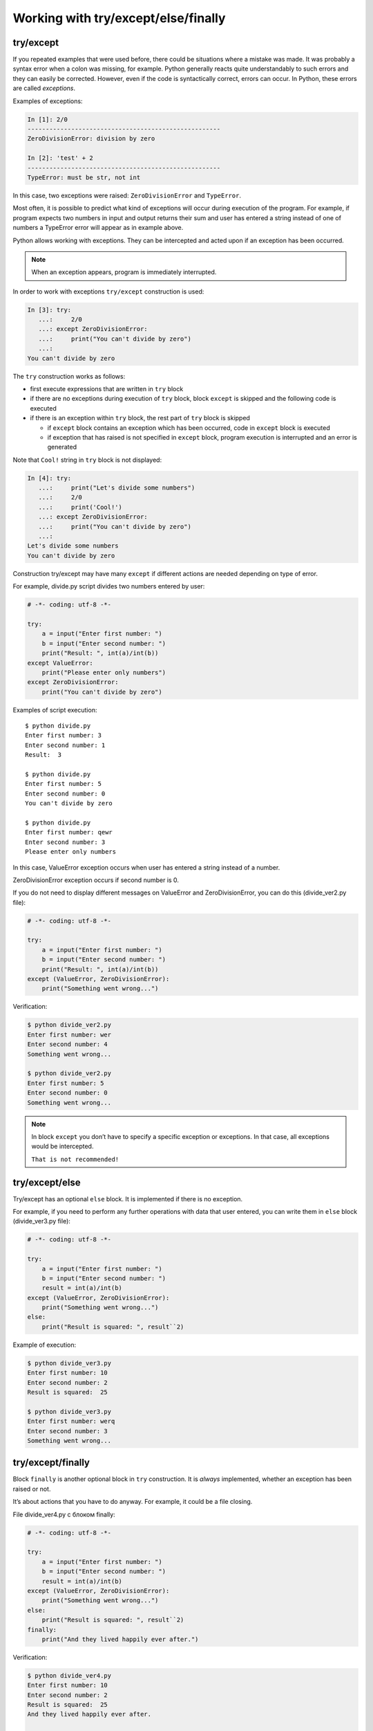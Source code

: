 Working with try/except/else/finally
---------------------------------------------

try/except
~~~~~~~~~~

If you repeated examples that were used before, there could be situations where a mistake was made. 
It was probably a syntax error when a colon was missing, for example.
Python generally reacts quite understandably to such errors and they can easily be corrected.
However, even if the code is syntactically correct, errors can occur. In Python, these errors are called *exceptions*.

Examples of exceptions:

.. code:: python

    In [1]: 2/0
    -----------------------------------------------------
    ZeroDivisionError: division by zero

    In [2]: 'test' + 2
    -----------------------------------------------------
    TypeError: must be str, not int

In this case, two exceptions were raised: ``ZeroDivisionError`` and ``TypeError``.

Most often, it is possible to predict what kind of exceptions will occur during execution of the program.
For example, if program expects two numbers in input and output returns their sum and user has entered a string instead of one of numbers a TypeError error will appear as in example above.

Python allows working with exceptions. They can be intercepted and acted upon if an exception has been occurred.

.. note::

    When an exception appears, program is immediately interrupted.

In order to work with exceptions ``try/except`` construction is used:

.. code:: python

    In [3]: try:
       ...:     2/0
       ...: except ZeroDivisionError:
       ...:     print("You can't divide by zero")
       ...:
    You can't divide by zero

The ``try`` construction works as follows:

* first execute expressions that are written in ``try`` block
* if there are no exceptions during execution of ``try`` block, block ``except`` is skipped and the following code is executed
* if there is an exception within ``try`` block, the rest part of ``try`` block is skipped

  * if ``except`` block contains an exception which has been occurred, code in ``except`` block is executed
  * if exception that has raised is not specified in ``except`` block, program execution is interrupted and an error is generated

Note that ``Cool!`` string in ``try`` block is not displayed:

.. code:: python

    In [4]: try:
       ...:     print("Let's divide some numbers")
       ...:     2/0
       ...:     print('Cool!')
       ...: except ZeroDivisionError:
       ...:     print("You can't divide by zero")
       ...:
    Let's divide some numbers
    You can't divide by zero

Construction try/except may have many ``except`` if different actions are needed depending on type of error.

For example, divide.py script divides two numbers entered by user:

.. code:: python

    # -*- coding: utf-8 -*-

    try:
        a = input("Enter first number: ")
        b = input("Enter second number: ")
        print("Result: ", int(a)/int(b))
    except ValueError:
        print("Please enter only numbers")
    except ZeroDivisionError:
        print("You can't divide by zero")

Examples of script execution:

::

    $ python divide.py
    Enter first number: 3
    Enter second number: 1
    Result:  3

    $ python divide.py
    Enter first number: 5
    Enter second number: 0
    You can't divide by zero

    $ python divide.py
    Enter first number: qewr
    Enter second number: 3
    Please enter only numbers

In this case, ValueError exception occurs when user has entered a string instead of a number.

ZeroDivisionError exception occurs if second number is 0.

If you do not need to display different messages on ValueError
and ZeroDivisionError, you can do this (divide\_ver2.py file):

.. code:: python

    # -*- coding: utf-8 -*-

    try:
        a = input("Enter first number: ")
        b = input("Enter second number: ")
        print("Result: ", int(a)/int(b))
    except (ValueError, ZeroDivisionError):
        print("Something went wrong...")

Verification:

.. code:: python

    $ python divide_ver2.py
    Enter first number: wer
    Enter second number: 4
    Something went wrong...

    $ python divide_ver2.py
    Enter first number: 5
    Enter second number: 0
    Something went wrong...

.. note::
    In block ``except`` you don’t have to specify a specific exception or exceptions. In that case, all exceptions would be intercepted.

    ``That is not recommended!``

try/except/else
~~~~~~~~~~~~~~~

Try/except has an optional ``else`` block. It is implemented if there is no exception.

For example, if you need to perform any further operations with data that user entered, you can write them in ``else`` block (divide_ver3.py file):

.. code:: python

    # -*- coding: utf-8 -*-

    try:
        a = input("Enter first number: ")
        b = input("Enter second number: ")
        result = int(a)/int(b)
    except (ValueError, ZeroDivisionError):
        print("Something went wrong...")
    else:
        print("Result is squared: ", result``2)

Example of execution:

.. code:: python

    $ python divide_ver3.py
    Enter first number: 10
    Enter second number: 2
    Result is squared:  25

    $ python divide_ver3.py
    Enter first number: werq
    Enter second number: 3
    Something went wrong...

try/except/finally
~~~~~~~~~~~~~~~~~~

Block ``finally`` is another optional block in ``try`` construction. It is *always* implemented, whether an exception has been raised or not.

It’s about actions that you have to do anyway. For example, it could be a file closing.

File divide_ver4.py с блоком finally:

.. code:: python

    # -*- coding: utf-8 -*-

    try:
        a = input("Enter first number: ")
        b = input("Enter second number: ")
        result = int(a)/int(b)
    except (ValueError, ZeroDivisionError):
        print("Something went wrong...")
    else:
        print("Result is squared: ", result``2)
    finally:
        print("And they lived happily ever after.")

Verification:

.. code:: python

    $ python divide_ver4.py
    Enter first number: 10
    Enter second number: 2
    Result is squared:  25
    And they lived happily ever after.

    $ python divide_ver4.py
    Enter first number: qwerewr
    Enter second number: 3
    Something went wrong...
    And they lived happily ever after.

    $ python divide_ver4.py
    Enter first number: 4
    Enter second number: 0
    Something went wrong...
    And they lived happily ever after.

When to use exceptions
~~~~~~~~~~~~~~~~~~~~~~~~~~~~~

As a rule, same code can be written with or without exceptions.

For example, this version of code:

.. code:: python

    while True:
        a = input("Enter first number: ")
        b = input("Enter second number: ")
        try:
            result = int(a)/int(b)
        except ValueError:
            print("Only digits are supported")
        except ZeroDivisionError:
            print("You can't divide by zero")
        else:
            print(result)
            break

You can rewrite this without try/except (try_except_divide.py file):

.. code:: python

    while True:
        a = input("Enter first number: ")
        b = input("Enter second number: ")
        if a.isdigit() and b.isdigit():
            if int(b) == 0:
                print("You can't divide by zero")
            else:
                print(int(a)/int(b))
                break
        else:
            print("Only digits are supported")

But the same option without exceptions will not always be simple and understandable.

It is important to assess in each specific situation which version of code is more comprehensible, compact and universal - with or without exceptions.

If you’ve used some other programming language before, it’s possible that use of exceptions was considered as a bad form. In Python this is not true. To get a little bit more into this issue, look at the links to additional material at the end of this section.
